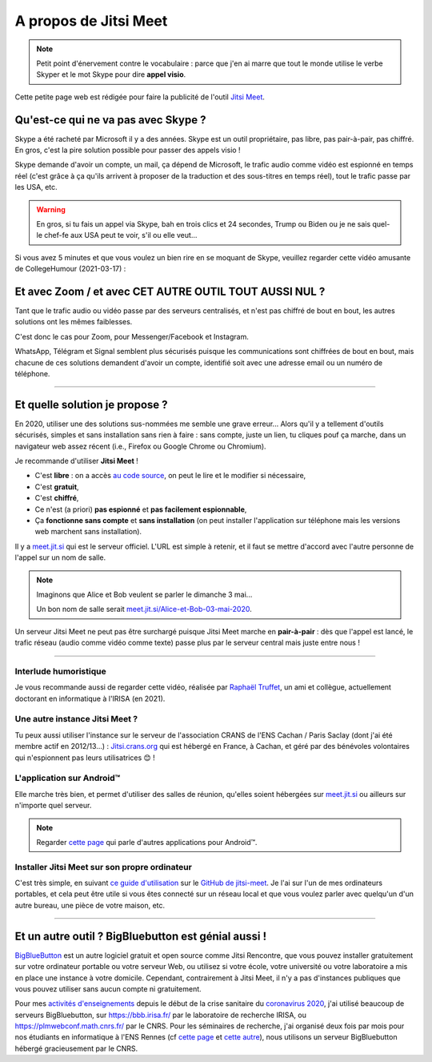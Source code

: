 .. meta::
   :description lang=fr: A propos de Jitsi Meet
   :description lang=en: About Jitsi Meet

########################
 A propos de Jitsi Meet
########################

.. note:: Petit point d'énervement contre le vocabulaire : parce que j'en ai marre que tout le monde utilise le verbe Skyper et le mot Skype pour dire **appel visio**.

Cette petite page web est rédigée pour faire la publicité de l'outil `Jitsi Meet <https://jitsi.org>`_.


Qu'est-ce qui ne va pas avec Skype ?
------------------------------------

Skype a été racheté par Microsoft il y a des années.
Skype est un outil propriétaire, pas libre, pas pair-à-pair, pas chiffré.
En gros, c'est la pire solution possible pour passer des appels visio !

Skype demande d'avoir un compte, un mail, ça dépend de Microsoft, le trafic audio comme vidéo est espionné en temps réel (c'est grâce à ça qu'ils arrivent à proposer de la traduction et des sous-titres en temps réel), tout le trafic passe par les USA, etc.

.. warning:: En gros, si tu fais un appel via Skype, bah en trois clics et 24 secondes, Trump ou Biden ou je ne sais quel-le chef-fe aux USA peut te voir, s'il ou elle veut...


Si vous avez 5 minutes et que vous voulez un bien rire en se moquant de Skype, veuillez regarder cette vidéo amusante de CollegeHumour (2021-03-17) :

.. youtube:: ZI0w_pwZY3E


Et avec Zoom / et avec CET AUTRE OUTIL TOUT AUSSI NUL ?
-------------------------------------------------------

Tant que le trafic audio ou vidéo passe par des serveurs centralisés, et n'est pas chiffré de bout en bout, les autres solutions ont les mêmes faiblesses.

C'est donc le cas pour Zoom, pour Messenger/Facebook et Instagram.

WhatsApp, Télégram et Signal semblent plus sécurisés puisque les communications sont chiffrées de bout en bout, mais chacune de ces solutions demandent d'avoir un compte, identifié soit avec une adresse email ou un numéro de téléphone.


------------------------------------------------------------------------------


Et quelle solution je propose ?
-------------------------------

En 2020, utiliser une des solutions sus-nommées me semble une grave erreur...
Alors qu'il y a tellement d'outils sécurisés, simples et sans installation sans rien à faire : sans compte, juste un lien, tu cliques pouf ça marche, dans un navigateur web assez récent (i.e., Firefox ou Google Chrome ou Chromium).

Je recommande d'utiliser **Jitsi Meet** !

- C'est **libre** : on a accès `au code source <https://GitHub.com/jitsi/jitsi-meet>`_, on peut le lire et le modifier si nécessaire,
- C'est **gratuit**,
- C'est **chiffré**,
- Ce n'est (a priori) **pas espionné** et **pas facilement espionnable**,
- Ça **fonctionne sans compte** et **sans installation** (on peut installer l'application sur téléphone mais les versions web marchent sans installation).


Il y a `meet.jit.si <https://meet.jit.si/>`_ qui est le serveur officiel. L'URL est simple à retenir, et il faut se mettre d'accord avec l'autre personne de l'appel sur un nom de salle.

.. note:: Imaginons que Alice et Bob veulent se parler le dimanche 3 mai...

    Un bon nom de salle serait `meet.jit.si/Alice-et-Bob-03-mai-2020 <https://meet.jit.si/Alice-et-Bob-03-mai-2020/>`_.


Un serveur Jitsi Meet ne peut pas être surchargé puisque Jitsi Meet marche en **pair-à-pair** : dès que l'appel est lancé, le trafic réseau (audio comme vidéo comme texte) passe plus par le serveur central mais juste entre nous !

------------------------------------------------------------------------------

Interlude humoristique
~~~~~~~~~~~~~~~~~~~~~~

.. image:: https://www.commitstrip.com/wp-content/uploads/2020/04/Strip-Covide19-7-650-final.jpg
   :scale: 25%
   :align: center
   :alt: Lien vers la planche de BD https://www.commitstrip.com/fr/2020/04/28/boiling-point/
   :target: https://www.commitstrip.com/fr/2020/04/28/boiling-point/

Je vous recommande aussi de regarder cette vidéo, réalisée par `Raphaël Truffet <https://www.youtube.com/channel/UCKdT0orbp8_eX5qh-NygBhg>`_, un ami et collègue, actuellement doctorant en informatique à l'IRISA (en 2021).

.. youtube:: 8RUdGAypXxs


Une autre instance Jitsi Meet ?
~~~~~~~~~~~~~~~~~~~~~~~~~~~~~~~

.. image:: .jitsi_crans.png
   :scale: 50%
   :align: center
   :alt: Home page of the Jitsi Meet server on https://jitsi.crans.org/
   :target: https://jitsi.crans.org/


Tu peux aussi utiliser l'instance sur le serveur de l'association CRANS de l'ENS Cachan / Paris Saclay (dont j'ai été membre actif en 2012/13...) : `Jitsi.crans.org <https://jitsi.crans.org/>`_ qui est hébergé en France, à Cachan, et géré par des bénévoles volontaires qui n'espionnent pas leurs utilisatrices 😊 !

L'application sur Android™
~~~~~~~~~~~~~~~~~~~~~~~~~~

Elle marche très bien, et permet d'utiliser des salles de réunion, qu'elles soient hébergées sur `meet.jit.si <https://meet.jit.si/>`_ ou ailleurs sur n'importe quel serveur.

.. note:: Regarder `cette page <apk.fr.html>`_ qui parle d'autres applications pour Android™.

Installer Jitsi Meet sur son propre ordinateur
~~~~~~~~~~~~~~~~~~~~~~~~~~~~~~~~~~~~~~~~~~~~~~

C'est très simple, en suivant `ce guide d'utilisation <https://github.com/jitsi/jitsi-meet/blob/master/doc/quick-install.md>`_ sur le `GitHub de jitsi-meet <https://github.com/jitsi/jitsi-meet/>`_.
Je l'ai sur l'un de mes ordinateurs portables, et cela peut être utile si vous êtes connecté sur un réseau local et que vous voulez parler avec quelqu'un d'un autre bureau, une pièce de votre maison, etc.

------------------------------------------------------------------------------

Et un autre outil ? BigBluebutton est génial aussi !
----------------------------------------------------

`BigBlueButton <https://bigbluebutton.org/>`_ est un autre logiciel gratuit et open source comme Jitsi Rencontre, que vous pouvez installer gratuitement sur votre ordinateur portable ou votre serveur Web, ou utilisez si votre école, votre université ou votre laboratoire a mis en place une instance à votre domicile.
Cependant, contrairement à Jitsi Meet, il n'y a pas d'instances publiques que vous pouvez utiliser sans aucun compte ni gratuitement.

Pour mes `activités d'enseignements <enseignements.fr.html>`_ depuis le début de la crise sanitaire du `coronavirus 2020 <coronavirus.fr.html>`_, j'ai utilisé beaucoup de serveurs BigBluebutton, sur `<https://bbb.irisa.fr/>`_ par le laboratoire de recherche IRISA, ou `<https://plmwebconf.math.cnrs.fr/>`_ par le CNRS.
Pour les séminaires de recherche, j'ai organisé deux fois par mois pour nos étudiants en informatique à l'ENS Rennes (cf `cette page <https://perso.crans.org/besson/seminaire_dptinfo_2020/>`_ et `cette autre <http://www.dit.ens-rennes.fr/seminaires/>`_), nous utilisons un serveur BigBluebutton hébergé gracieusement par le CNRS.

.. (c) Lilian Besson, 2011-2021, https://bitbucket.org/lbesson/web-sphinx/
